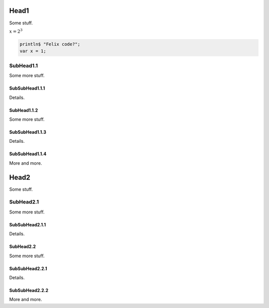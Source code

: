 Head1
=====

Some stuff.

:math:`x = 2^3`

.. code-block:: felix

  println$ "Felix code?";
  var x = 1;


SubHead1.1
----------

Some more stuff.

SubSubHead1.1.1
^^^^^^^^^^^^^^^

Details.

SubHead1.1.2
^^^^^^^^^^^^

Some more stuff.

SubSubHead1.1.3
^^^^^^^^^^^^^^^

Details.

SubSubHead1.1.4
^^^^^^^^^^^^^^^

More and more.


Head2
=====

Some stuff.

SubHead2.1
----------

Some more stuff.

SubSubHead2.1.1
^^^^^^^^^^^^^^^

Details.

SubHead2.2
^^^^^^^^^^

Some more stuff.

SubSubHead2.2.1
^^^^^^^^^^^^^^^

Details.

SubSubHead2.2.2
^^^^^^^^^^^^^^^

More and more.





